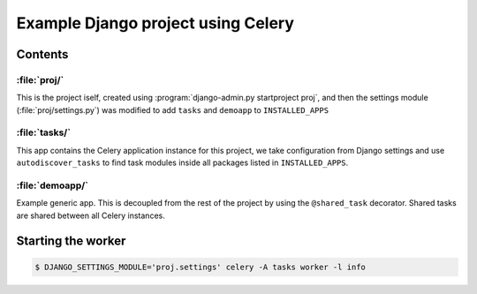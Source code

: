 ==============================================================
 Example Django project using Celery
==============================================================

Contents
========

:file:`proj/`
-------------

This is the project iself, created using
:program:`django-admin.py startproject proj`, and then the settings module
(:file:`proj/settings.py`) was modified to add ``tasks`` and ``demoapp`` to
``INSTALLED_APPS``

:file:`tasks/`
--------------

This app contains the Celery application instance for this project,
we take configuration from Django settings and use ``autodiscover_tasks`` to
find task modules inside all packages listed in ``INSTALLED_APPS``.

:file:`demoapp/`
----------------

Example generic app.  This is decoupled from the rest of the project by using
the ``@shared_task`` decorator.  Shared tasks are shared between all Celery
instances.


Starting the worker
===================

.. code-block:: bash

    $ DJANGO_SETTINGS_MODULE='proj.settings' celery -A tasks worker -l info
